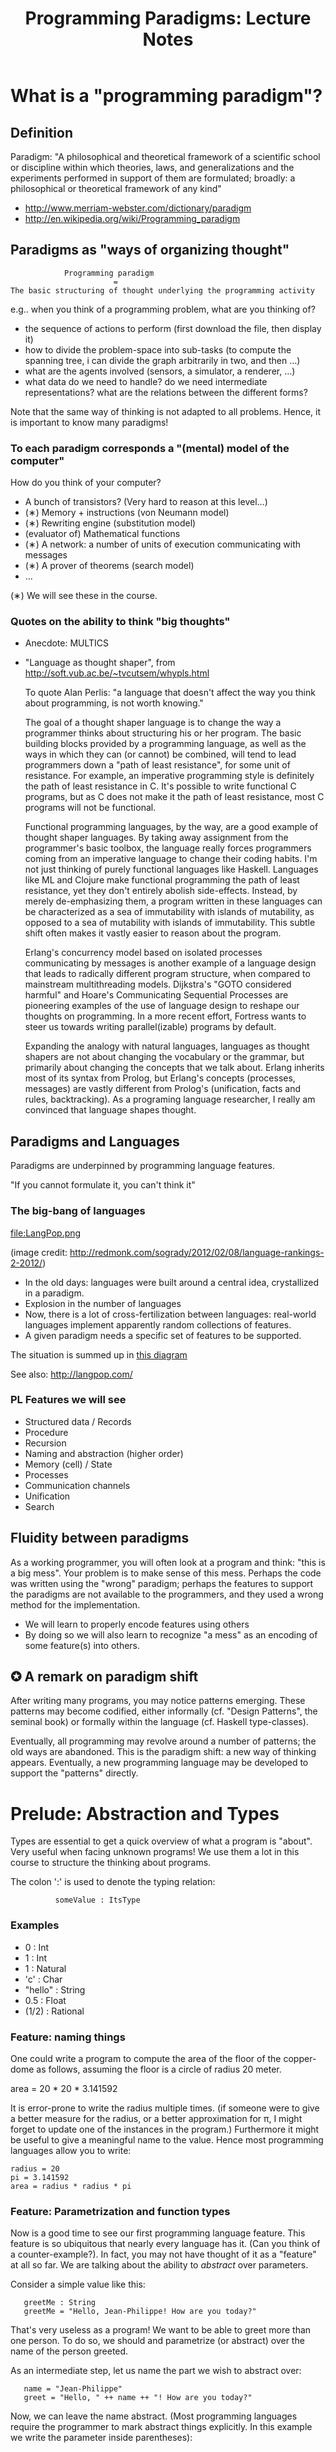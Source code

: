 #+TITLE: Programming Paradigms: Lecture Notes
#+EMAIL: bernardy@chalmers.se
#+HTML_HEAD_EXTRA: <link rel="stylesheet" type="text/css" href="pp.css" />

* What is a "programming paradigm"?
** Definition

Paradigm: "A philosophical and theoretical framework of a scientific
school or discipline within which theories, laws, and generalizations
and the experiments performed in support of them are formulated;
broadly: a philosophical or theoretical framework of any kind"

- http://www.merriam-webster.com/dictionary/paradigm
- http://en.wikipedia.org/wiki/Programming_paradigm

** Paradigms as "ways of organizing thought"

:             Programming paradigm
:                        =
: The basic structuring of thought underlying the programming activity

e.g.. when you think of a programming problem, what are you thinking of?

- the sequence of actions to perform (first download the file, then
  display it)
- how to divide the problem-space into sub-tasks (to compute the
  spanning tree, i can divide the graph arbitrarily in two, and then
  ...)
- what are the agents involved (sensors, a simulator, a renderer, ...)
- what data do we need to handle? do we need intermediate
  representations? what are the relations between the different forms?

Note that the same way of thinking is not adapted to all
problems. Hence, it is important to know many paradigms!

*** To each paradigm corresponds a "(mental) model of the computer"
How do you think of your computer?

- A bunch of transistors? (Very hard to reason at this level...)
- (∗) Memory + instructions (von Neumann model)
- (∗) Rewriting engine (substitution model)
- (evaluator of) Mathematical functions
- (∗) A network: a number of units of execution communicating with messages 
- (∗) A prover of theorems (search model)
- ...

(∗) We will see these in the course.

*** Quotes on the ability to think "big thoughts"
- Anecdote: MULTICS
- "Language as thought shaper", from http://soft.vub.ac.be/~tvcutsem/whypls.html

  To quote Alan Perlis: "a language that doesn't affect the way you
  think about programming, is not worth knowing."
  
  The goal of a thought shaper language is to change the way a
  programmer thinks about structuring his or her program. The basic
  building blocks provided by a programming language, as well as the
  ways in which they can (or cannot) be combined, will tend to lead
  programmers down a "path of least resistance", for some unit of
  resistance. For example, an imperative programming style is definitely
  the path of least resistance in C. It's possible to write functional C
  programs, but as C does not make it the path of least resistance, most
  C programs will not be functional.

  Functional programming languages, by the way, are a good example of
  thought shaper languages. By taking away assignment from the
  programmer's basic toolbox, the language really forces programmers
  coming from an imperative language to change their coding habits. I'm
  not just thinking of purely functional languages like
  Haskell. Languages like ML and Clojure make functional programming the
  path of least resistance, yet they don't entirely abolish
  side-effects. Instead, by merely de-emphasizing them, a program
  written in these languages can be characterized as a sea of
  immutability with islands of mutability, as opposed to a sea of
  mutability with islands of immutability. This subtle shift often makes
  it vastly easier to reason about the program.

  Erlang's concurrency model based on isolated processes communicating
  by messages is another example of a language design that leads to
  radically different program structure, when compared to mainstream
  multithreading models. Dijkstra's "GOTO considered harmful" and
  Hoare's Communicating Sequential Processes are pioneering examples of
  the use of language design to reshape our thoughts on programming. In
  a more recent effort, Fortress wants to steer us towards writing
  parallel(izable) programs by default.

  Expanding the analogy with natural languages, languages as thought
  shapers are not about changing the vocabulary or the grammar, but
  primarily about changing the concepts that we talk about. Erlang
  inherits most of its syntax from Prolog, but Erlang's concepts
  (processes, messages) are vastly different from Prolog's (unification,
  facts and rules, backtracking). As a programing language researcher, I
  really am convinced that language shapes thought.

** Paradigms and Languages

Paradigms are underpinned by programming language features.

"If you cannot formulate it, you can't think it"

*** The big-bang of languages
file:LangPop.png 

(image credit: http://redmonk.com/sogrady/2012/02/08/language-rankings-2-2012/)

- In the old days: languages were built around a central idea,
  crystallized in a paradigm.
- Explosion in the number of languages
- Now, there is a lot of cross-fertilization between
  languages: real-world languages implement apparently random collections
  of features.
- A given paradigm needs a specific set of features to be supported.

The situation is summed up in [[file:paradigmsDIAGRAMeng.pdf][this diagram]]

See also: http://langpop.com/

*** PL Features we will see
- Structured data / Records
- Procedure
- Recursion
- Naming and abstraction (higher order)
- Memory (cell) / State
- Processes
- Communication channels
- Unification
- Search

** Fluidity between paradigms

As a working programmer, you will often look at a program and think:
"this is a big mess". Your problem is to make sense of this
mess. Perhaps the code was written using the "wrong" paradigm; perhaps
the features to support the paradigms are not available to the
programmers, and they used a wrong method for the implementation.

- We will learn to properly encode features using others
- By doing so we will also learn to recognize "a mess" as an encoding
  of some feature(s) into others.

** ✪ A remark on paradigm shift
After writing many programs, you may notice patterns emerging. These
patterns may become codified, either informally (cf. "Design
Patterns", the seminal book) or formally within the language
(cf. Haskell type-classes).

Eventually, all programming may revolve around a number of patterns;
the old ways are abandoned.  This is the paradigm shift: a new way of
thinking appears. Eventually, a new programming language may be
developed to support the "patterns" directly.

* Prelude: Abstraction and Types
Types are essential to get a quick overview of what a program is
"about". Very useful when facing unknown programs! We use them a lot in
this course to structure the thinking about programs.

The colon ':' is used to denote the typing relation:

:           someValue : ItsType

*** Examples
- 0 : Int
- 1 : Int
- 1 : Natural
- 'c' : Char
- "hello" : String
- 0.5 : Float
- (1/2) : Rational

*** Feature: naming things

One could write a program to compute the area of the floor of the
copper-dome as follows, assuming the floor is a circle of radius 20
meter.

area = 20 * 20 * 3.141592

It is error-prone to write the radius multiple times. (if someone were
to give a better measure for the radius, or a better approximation for
π, I might forget to update one of the instances in the program.)
Furthermore it might be useful to give a meaningful name to the
value. Hence most programming languages allow you to write:

: radius = 20
: pi = 3.141592
: area = radius * radius * pi

*** Feature: Parametrization and function types

Now is a good time to see our first programming language feature. This
feature is so ubiquitous that nearly every language has it. (Can you
think of a counter-example?). In fact, you may not have thought of it
as a "feature" at all so far. We are talking about the ability to
/abstract/ over parameters.


Consider a simple value like this:

:    greetMe : String
:    greetMe = "Hello, Jean-Philippe! How are you today?"


That's very useless as a program! We want to be able to greet more
than one person. To do so, we should and parametrize (or abstract)
over the name of the person greeted.

As an intermediate step, let us name the part we wish to abstract over:


:    name = "Jean-Philippe"
:    greet = "Hello, " ++ name ++ "! How are you today?"


Now, we can leave the name abstract. (Most programming languages
require the programmer to mark abstract things explicitly. In this
example we write the parameter inside parentheses):

:    greet(name) = "Hello, " ++ name ++ "! How are you today?"


When using abstraction, programs get more complicated. In particular,
it might not be so clear that /every/ value can be used for the
parameter.  What if ~name~ is a floating point number? In this simple
example it is pretty obvious, but in reality things get hairy pretty
fast.

In our example, we may declare that the above code makes sense only
when ~name~ is a string (more precisely /any/ string); and in that
case ~greet(name)~ is also a string.  Equivalently, we will say that
~greet~ is a function converting a string into another string, and we
will write:

:   greet : String → String


The flip side of abstraction is application (or use). Given an
abstract piece of code, one can use it as many times as desired on
concrete cases.

:  greet "dog"
:  greet "there children!"

Philosophical remark: if there is no application possible; abstraction
is useless --- so they really are two sides of the same coin.

Benjamin Pierce's "Good Language" test: Can you abstract over
everything you can name?

*** Aside: Functions as a sepcial kind of relations?
(Will be revisited when we see logic programming)
You may have encountered the arrow notation for types earlier in your
studies, in the context of maths. Usually, math is built on top of set
theory, and hence functions are defined as a special kind of
relation. (We will revist this idea in the chapter on logic
programming.)

However, in this course, we take the view that arrow (function) type
is a primitive (foundational) notion, based on the intuition discussed above.
*** Exercises: types of the following
1. factorial : ?
2. π : ?
3. sin : ?
4. × : ?   (multiplication)
5. derivative : ? (or ∫ : ?) (review this question after FP paradigm...)
   - hint: remember that derivative maps sin to cos.
(answers given in exercise sheet)

*** Model: substitution
**** The meaning of application is substitution.
  area 20 ⟶ (\r -> r * r * pi) 20
          ⟶ 20 * 20 * pi
          ⟶ 400 * pi
          ⟶ ...

**** remember 'inlining'
inlining usually means 'substitution' of the reference by its value.
**** pitfall: name-capture
Example:

area r = let r2 = r * r in r * pi

ringArea r1 r2 = area r2 - area r2
*** Teaser: Higher-order abstraction

Will be revisited when we see functional programming.

"What can be named/abstracted on" is an important characteristic of
programming languages. Consider you favorite programming
language. Does it support abstraction over:
- integers?
- characters?
- strings?
- arrays?
- matrices?
- blocks of code?
- functions?
- types?
- modules?
- ...

Higher-order functions refer to functions which are parametrized by
other functions.

Higher-order abstraction is useful because
- it is theoretically as powerful as possible (Every other feature can
  be reduced to higher order abstraction)
- it is very useful in practice, as we shall see in the chapter on
  functional programming.

Typically in mathematics abstraction is
unrestricted. Consider for example the types of derivative and
integrals!

**** ✪ Every problem can be solved by adding a level of indirection

"All problems in computer science can be solved by another level of indirection" --- Butler Lampson

My version: every problem can be solved by adding a level of abstraction.

* Imperative programming
** Model: von Neumann computer
"von Neumann" model of the computer:

- Memory cells
- Program (assignments, arithmetic, logic, (conditional) jumps)

This is similiar to what you may find in a cookbook:

Ingredients:
- Pasta
- Water

1. Boil water
2. Throw pasta in water
3. Taste
4. if too hard, then goto 2.

(cf. cookbook... for beginner cooks :)

*** Model: Turing machine
An idealised version of the von Neumann computer is the "Turing
Machine" (invented by Alan Turing).  The memory of the turing machine
consist of an infinitely-long 1-dimensional tape divided into
equal-size pieces each containing one bit.

The "computing" is performed by a transition function from the
internal state of the machine, and the current symbol on the tape, to
a new state and an instruction, which can be either to move the tape
or write a symbol (bit) at the current position.

This extremely idealised machine is interesting from a theoretical
viewpoint, because it is at least powerful as the von Neumann
computer, while being even simpler. Furthermore, any computer (and any
programming interface built on top of it) can be reduced to a turing
machine.

A programming language is said to be "Turing-complete" if one can do
as much as a Turing machine.

** Example: Sorting
*** Feature: GOTO
A pretty basic feature of imperative language is the jump (also known
as "GOTO").  A goto is an instruction to jump to a particular point in
the program. Sometimes, a contition is associated with the jump: the
jump is performed only if the condition is true.

Based on your understanding of GOTO, try to figure out what the
following code does. Do you find it easy to understand? In the next
section we will propose an improvement.
#+begin_example
   -- Assume A : array of comparable items

   begin:
        swapped = false
        i := 1;
   loop:
        if A[i-1] <= A[i] goto no_swap
        swap( A[i-1], A[i] )
        swapped = true
   no_swap:
        i := i+1
        if i < n then goto loop
        if swapped goto begin
#+end_example

*** Feature: Loops & Ifs
It has been noted that programs written using only gotos in arbitrary
ways are pretty hard to understand. (One sometimes refers to this sort
of programs as "spaghetti code")

Therefore, usage of gotos should be restricted to a few easy patterns
(loops; or conditional execution). Nowadays gotos have almost
disappeared from usage and all code is written using special-purpose
instructions for the above patterns. This is an instance of paradigm
shift.

Here is a program doing the same as the above, but using only loops
and if. Is it easier to understand?
#+begin_example
   -- Assume A : array of comparable items

      swapped = true
      while swapped
        swapped = false
        for each i in 1 to length(A) - 1 inclusive do:
          if A[i-1] > A[i] then
            swap( A[i-1], A[i] )
            swapped = true
          end if
        end for
#+end_example

*** Feature: procedures
The above code is parametric over the array ~A~. If the language
supports abstraction over arrays we should take advantage of it and
present the above program as a procedure.
#+begin_example
    procedure bubbleSort( A : array of comparable items )
      swapped = true
      while swapped
        swapped = false
        for each i in 1 to length(A) - 1 inclusive do:
          if A[i-1] > A[i] then
            swap( A[i-1], A[i] )
            swapped = true
          end if
        end for
      end
    end procedure
#+end_example

*** Extra reading
It has not always been clear that GOTO was a bad idea. Dijkstra had to
battle against goto! See:

[[http://portal.acm.org/citation.cfm%3Fid%3D362947][GOTO statement considered harmful]], E. G. Dijkstra

** Transformation: Loops ⟶ Gotos
The pattern in this course will be to understand a feature by
/translation/ into other, known features. To get warmed up, we will do
so with a feature we already understand well; namely loops.

*** Source
Consider the following loop:
#+begin_example
while i > 0 do
  a[i] := b[i]
  i := i-1
#+end_example

*** Target
It can be encoded into the following code, which uses only
(conditional) jumps:
#+begin_example
test:
  p := not (i>0)
  if p then goto done
  a[i] := b[i]
  i = i-1
  goto test
done:
#+end_example

Note in passing that such a job is typically performed by a C (or
Java...) compiler. Indeed, the computer code has no notion of loop, it
only knows about jumps.

*** Feature: do ... until
#+begin_example
do
   body
until cond
#+end_example

is translated to

#+begin_example
loop:
   body
   if not (cond) goto loop;
#+end_example

In fact the above transformation is parametric on the
condition and body of the loop. Hence we may just abstract over these
parts. We will present the next transformation in this format.

*** In-class exercise: insertion sort
+INCLUDE "Templates/InsertionSort.c" src C
+INCLUDE "Final/InsertionSort.c" src C
** Transformation: If then else ⟶ Gotos
*** Source
Assuming a Boolean-valued expression ~cond~ and two blocks of code
~part1~ and ~part2~, and the following pattern:
#+begin_example
if cond then
  part1
else
  part2
#+end_example
*** Target
It can be translated into:
#+begin_example
  p := not(cond)
  goto label2 when p is true
  part1
  goto done
label2:
  part2
done:
#+end_example
*** Computed jumps
Most computers also feature computed (indirect) jumps. That is, one
does not jump to a fixed label, but to a variable one. This is once
more an example of abstraction: the computed goto is a goto which is
"abstract" over its target.

For example using a computed jump one may translate ~if~ as follows:
#+begin_example
if cond then
  target = label1;
else
  target = label2;
goto target
label1:
  part1
  goto done
label2:
  part2
end
done:
#+end_example
Can you figure out the type of the ~target~ variable? (Answer: pointer to code)

Remark: Computed jumps are not present in C or C++.
*** Remark: goto+if vs. conditional jump

It is trivial to convert back and forth between an if statement with a
single goto in the body and a conditional jump, so we consider them
equivalent in this course.

** Reverse transformation: (Gotos ⟶ Loops)
The reverse transformation (from jumps to structured constructions) is
not so easy. That is, there is no general formula that gives you
structured/"beautiful" code from "spaghetti" code made up of arbitrary
gotos. Inventing a beautiful structure requires a creative leap!  A
good first step is to try to recognize the patterns generated above
and reconstruct the source from them... But it fails on true
spaghetti code.
** Transformation: inlining procedure calls
This is the reverse of naming code blocks.
*** Source
#+begin_example
procedure g(by ref. x,y)
  x := x + y

procedure f(by ref. x,y)
  g(x,y)
  x := x + 1
  g(y,x)

f(a,b)
#+end_example
*** Intermediate
#+begin_example
procedure f(x,y)
  x := x + y
  x := x + 1
  y := y + x


f(a,b)
#+end_example

*** Final
#+begin_example
a := a + b
a := a + 1
b := b + a
#+end_example

*** Question: What happens when the original program is recursive?
Start:
#+begin_example
procedure fib(int x)
  if x <= 1 then
    return 1;
  else
    tmp := fib (x-1)
    return tmp + fib(x-2);
#+end_example
Inlining the 1st procedure call:
#+begin_example
procedure fib(int x)
  if x <= 1 then
    return 1;
  else
    if x-1 <= 1 then
      return 1;
    else
      tmp2 := fib (x-2)
      tmp := tmp2 + fib(x-3);
    return tmp + fib(x-2);
#+end_example

We end up with more calls than we started! The process never finishes!

As a model for procedure calls, inlining/substitution is
- OK as a dynamic model: it works on concrete programs. For example
  expanding ~fib(5)~ eventually terminates to a concrete integer
- Not OK as a static model in the presence of recursion, unless one
  understands infinite programs.
** Feature: parameter passing by value
Passing a parameter by value is equivalent to making a /copy/ of the
parameter before passing it to the function procedure.

This means that, if the function/procedure updates the parameter, the
argument remains untouched at the call site.

This is what happens in C (pitfall: arrays) and (by defaut) in C++.

+INCLUDE "Template/ByValue.c" src C

** Feature: parameter passing by reference
*** Example
+INCLUDE "Template/ByRef.c" src C
*** Meaning in the substitution model
Consider a declaration of the procedure 'swap' together with a number of calls:
#+begin_example
procedure swap(by reference x, by reference y)
  local var tmp;
  tmp := y;
  y := x;
  x := tmp;
#+end_example

#+begin_example
  swap(x,y)
  ...
  ...
  swap(x,y)
  ...
  ...
  swap(x,z)
#+end_example

It is equivalent to the following program:

#+begin_example
  tmp := x;
  y := x;
  x := tmp;
  ...
  ...
  tmp := x;
  y := x;
  x := tmp;
  ...
  ...
  tmp := x;
  z := x;
  x := tmp;
#+end_example

In other words: if parameters are passed by reference, calling the
function/procedure is equivalent to copying its body at the call
site. (pitfall: name capture; side effects)
*** Why is passing by reference useful?

- Passing by reference means that the programmer can name /blocks of
  code/.
- "expressive power" : you can factor out parts of the computation
  that update any (sub-part of) the state
- save time : no need to copy around things

*** Reminder: References (aka. pointers)
**** Example
+INCLUDE "Templates/Pointers.c" src C
**** Addresses
Assume a variable x:

#+begin_example
 x : Integer {-Variable -}
 x : int;
#+end_example

Then

#+begin_example
 addressOf(x) : PointerTo Integer
 &x           : int*;
#+end_example
   ≃ where in the memory is the variable x

We could express this with the following typing for ~addressOf~:
: addressOf : Integer {-By Ref-} → PointerTo Integer

**** "De-reference"
: variableAt : PointerTo Integer → Integer
or
: p : Integer ⊢ variableAt(p) : Integer

or, borrowing some C syntax

: p : int ⊢ *p : int

**** Trivia: whats the meaning of addressOf(addressOf(x))?
 none! because addressOf(x) is just a value, there is no location for it in the memory.
*** Translation: from reference-parameters to pointers 
We can give a meaning to reference parameters in the von Neumann model
as well, by using pointers.


**** Source:
(Supposing the language supports passing arguments by reference:)

: procedure increment(by ref. x : Int)
:   x := x + 1
with a call
: increment(y)


or in C++ syntax:

: void increment(int &x) {
:   x = x+1;
: }
with a call
: increment(y);

**** Target

(Assuming the language supports pointers:)

: increment(x : PointerTo Int)
:  variableAt(x) := variableAt(x) + 1
and the call
: increment(addressOf(y))

or in C syntax:

: void increment(int *x) {
:   *x = *x+1;
: }
with a call
: increment(&y);

*** Exercise: Does Java use call by reference?
  Show example(s) that says yes or no (see exercise sheet for an answer)
** Remark: on side effects
When inlining a function, one may duplicate the arguments (or place
them somewhere else in the code); and so one must wonder whether
inlining will duplicate the side-effects associated with these
arguments.

In the by-value case, even if there were side effects in the arguments, inlining will not
duplicate them since we have to first copy their value to a temporary
variable.

In the by-reference case, the situation is more complex. In most
cases, the argument won't have a side effect since it must be a memory
location. If the argument is an effectful expression computing a
memory location, then we must use the translation to pointers before
inlining.
** Transformation: Procedures ⟶ Gotos & Variables
Source:
#+begin_example
function sqrt(x : Float) : Float
  result := x / 2
  while distance (result * result, x) > ε
    -- Newton approx to refine the result
    ...
  return result;

-- the calls:
sqrt(12345);
...
...
sqrt(6789);
#+end_example

Target:
#+begin_example
sqrt:
-- argument in global variable 'sqrtArgument'
sqrtResult := sqrtArgument / 2;
-- And then newton algorithm 
...
...
-- at this point, sqrtResult contains the result.
goto sqrtCaller;

sqrtArgument := 12345;
sqrtCaller := out1;
goto sqrt;
out1:
...
...
sqrtArgument := 6789;
sqrtCaller := out2;
goto sqrt;
out2:
#+end_example

In sum, the translation of a call is:
  1. copy the arguments to the variables corresponding to the
    parameters;
  2. save the return address in a variable;
  3. goto the procedure's code.

At the end of the procedure/function, one must
  - put the result in a global variable. (if applicable)
  - add an explicit jump to the caller.
** Recursion
*** Transformation: Recursion ⟶ Explicit stack
In case of a recursive call, the steps 1. and 2. above are
problematic. Indeed, they will overwrite the previous value! Hence one
must use a new location each time: use a stack.

The translation of a call then becomes:

  1. push the arguments to the variables corresponding to the
    parameters on a stack;
  2. push the return address;
  3. goto the procedure's code.

... and the translation of the procedure/function must access its
parameters on the stack.

(note that the result may remain a global: it is not used in the body of the function)

**** Example: factorial.

The following example shows step-by-step how to transform recursion to
jumps+stack.
#+INCLUDE "Final/fact.c" src C

*** Transformation: Tail Recursion ⟶ Loop
**** Transformation: tail-call elimination

The pattern

:   push (arguments,locals,caller)
:   caller := continue
:   goto fact
: continue:
:   pop (arguments,locals,caller);
:   result := result // forward the result from the inner call
:   goto caller

can be optimised. Indeed:

 - The local variables are saved for nothing: they are not used after they are popped!
 - The result := result statement is useless.
 - In turn, saving the arguments, etc. is also useless, since one
   jumps back to the caller immediately, where they will be popped from the stack.


Hence we obtain the pattern

:   top_of_stack := (arguments,locals)
:   push(caller);
:   caller := continue
:   goto fact
: continue:
:   pop(caller);
:   goto caller

(Another, simpler way to explain this optimisation is that the last call
can overwrite the previous values, since they will never be used again)

But the only thing we do after the call is to pop the caller and jump
back...  So we might as well not jump to the piece of code labeled
~continue~, and let the caller do the cleanup job.

:   top_of_stack := (arguments,locals) // do not overwrite the pointer to the caller
:   goto fact


This is called [[http://en.wikipedia.org/wiki/Tail_call][tail-call elimination]].

In the case of the factorial function, there are only tail calls, so
the stack can be removed altogether!

**** Example
We will explain the transformation by using another algorithm to
compute the factorial.

#+begin_example
function fact (n:Int,acc:Int)
  if n = 0 then
    return acc
  else
    return fact(n-1,n * acc)

-- assuming that fact will be called with (acc = 1) from the outside:
function wrapper(n:Int)
  return fact(n,1);
#+end_example

The algorithm works by keeping the product of from ~n~ to the desired
value in the parameter ~acc~.

#+INCLUDE "Final/factTail.c" src C
**** Conclusion
Tail calls and loops are essentially equivalent: they are two
different manifestations of the same computing structure.
*** Other example: Tour de Hanoi
file:Templates/hanoi.c
* ✪ Interlude: Garbage Collection
aka. Automatic memory management
The memory is freed automatically for you! (Magic!?)
- Nah, chase pointers. (but what is a pointer)?

Why GC discussed here?
- Allows for much easier OOP (sharing)
- Practically impossible to do FP/Logic programming without it (sharing)
** Question
Firefox uses a GC, but still, it is leaking memory. What is going on?
** Question
Why are imperative languages usually not using GC?
* Object-oriented programming
** Coupling data and related code
*** Example: Date

#+INCLUDE "Date.cpp" src cpp

**** Translation: records + procedures
#+INCLUDE "DateRec.cpp" src cpp


**** Note: calling convention

Objects are, almost always, passed by reference.

Methods often update the object they are applied to. If you want to be
able to call such methods, you better have a reference to it.

See also the Java calling convention.

** Encapsulation
Mechanisms to make the fields private

*** Paradigm: Abstract Data Type (ADT) 
 - Example: "stack", "priority queue", ... from your data structures course
 - Every data type comes with a specification (a class invariant)
 - ... maybe in the form of _unit tests_
 - Notion of data-invariant:
     + a condition which the representation must verify at all times
     (seen form outside the object)
 - Advantage: it is easy to change representation of data

 - Dogma: never any direct field access (cf. "set" and "get")

 - Note: not every piece of data fits the ADT model. 
   Example: "Person" record.

*** Exercise
Write a unit test for a valid date, and call it at appropriate points
in the ~Date~ class
*** Exercise
Change the representation of the Date class to a single integer which
counts the number of days since Jan 1st 2000.
** Inheritance
*** Example

Simple example of inheritance:
#+INCLUDE "Animals.cpp" src cpp

*** Transformation: embed method pointers

The above example gets translated as follows:

#+INCLUDE "AnimalsRec.cpp" src cpp

**** Question: what happens on line (1)

- ~a->sound~ is a function pointer;
- the function stored in that variable is called.
- if ~a->sound~ has been correctly set, either dog/cat case will be called.
- note the indirect call

**** Question: why are is cast (2) valid?
The layout of the parent class is exactly the same as that of the subclass.
**** Question: what if the Dog class had an extra method/field?
(In general, there can be more fields/methods in the subclass, found
_after_ the fields of the top class)
**** Question: could you copy objects instead of passing by reference?
Hint: what happens in the ~test~ function in the above example?
**** Liskov substitution principle and Polymorphism

if class ~B~ inherits class ~A~, then, for any x,

:   x : B  ⇒  x : A

This means that 

1. ~x~ has multiple types 

2. That is whenever a function ~f~ has an parameter of type ~A~, one
   can pass an argument of type ~B~.  By deriving from ~A~, a lot of
   code is automatically ready to work with ~B~.  (Conversely, if you
   write code working for ~A~, it will be useful in many contexts)

This is one instance of an important phenomenon: /polymorphism/. The
kind of polymorphism linked with inheritance is /inclusion
polymorphism/. Recall the definition of set-inclusion:


:         B ⊆ A     iff     x ∈ B  ⇒  x ∈ A

One says that ~B~ is a subtype of ~A~.

Liskov proposes the principle:

if ~A~ is a subtype of ~B~ and prove a property about any object of
~A~, then it should be true of any object of type ~B~.

This is somewhat stronger than the above.

Read (✪) more about [[http://en.wikipedia.org/wiki/Polymorphism_(computer_science)][polymorphism]] and the [[http://en.wikipedia.org/wiki/Liskov_substitution_principle][substitution principle]] on
Wikipedia.

*** Exercises
Modify the ~Cat~ class so that after meowing 10 times it makes another
sound.

Apply the transformation on the resulting code.
    
*** What happens when functions have arguments?
In many languages, the type of the arguments of derived functions must
be the SAME as that of the overridden function.
**** Co/Contra-variance (⋆⋆⋆)
A perhaps natural expectation is that you could make the arguments
change as the type of the object. Ex.:


: class Additive 
:   method Add(Additive)
: 
: class Integer extends Additive
:   method Add(Integer)

... but in fact this violates the substitution principle!

See also the [[http://en.wikipedia.org/wiki/Covariance_and_contravariance_(computer_science)][wikipedia article]].
**** Exercise
Use the above two classes in a way that shows violation of
substitution.


*** Extension (✪): method tables

- Is the ~sound~ function pointer ever modified?
- How can we save space if there are many methods per class? 

⟶ One more indirection!
**** Example
#+begin_example
record AnimalMethods
  Pet : function
  Vocalise : function

record DogMethods
  Pet : function
  Vocalise : function
  
dogMethods = {Pet := petDog, ...}
#+end_example

*** Paradigm: inheritance everywhere
  - Multiple "cases" can be implemented by inheriting a common class
  - Dogma: no "if".
  - Specific behavior is implemented in derived methods
  
  - Open question: multiple dispatch!

*** ✪ Reading/Exercise: Javascript prototypes
http://en.wikipedia.org/wiki/ECMAScript_syntax#Objects

** Multiple-inheritance & interfaces
*** Motivation
Save work:
1. Better reuse of code (possibly the derived class can use code from
   both its parents)
2. More polymorphism!

Examples:
#+begin_example
class Computer
class Phone
class SmartPhone inherits Computer, Phone
#+end_example

#+begin_example
class Teacher
class Student
class GradStud inherits Teacher, Student
#+end_example

*** Diamond problem
**** On a conceptual level:
#+begin_src dot :file diamond.svg :cmdline -Kdot -Tsvg :exports results
digraph G {
   node [shape="record"];
   "Person" [label="{Person | { fields | {name | birthDate | Boss | ...}}}"];
   Person -> Student -> "Grad. Student"
   Person -> Teacher -> "Grad. Student"
}
#+end_src

#+results:
[[file:diamond.svg]]

Does a grad student have two names? ... no
BUT some other fields might need to be duplicated, if they have a
function specific to (Student, or Teacher class). (eg. A grad student
has a Boss as a Teacher and another boss as a Student)

⟶ Big headache

**** On an implementation level:

#+begin_example
class Person
  Name
  BirthDate


class Student inherits Person
  CourseGrade
  ...

class Teacher inherits Person
  numberOfStudents 
  ...

class GradStud inherits Student, Teacher
#+end_example
  
What is the record corresponding to GradStud?
If we copy all the fields, we get:

#+begin_example
Name
BirthDate
CourseGrade
Name
BirthDate
numberOfStudents
#+end_example

The record can be casted to Student (as normal, the 3 last fields will
never be accessed by methods in the Student class) or Teacher (by
adding 3 to the pointer).

Aside: what if a method in the class Student updates the Name? Then
there is a problem: the gradstudent will end up with 2 different
Names!

Let's say we want to have a single copy of Name and BirthDate:
#+begin_example
Name
BirthDate
CourseGrade
numberOfStudents
#+end_example

Problem: what happens if you see the GradStud as a Teacher?  The
translation to "pure" imperative programming becomes much more
complicated.

*** Interfaces

As it is often the case, the issue is due to side effects
(modification of hidden state). It appears only if the shared class
has mutable fields. An important case of immutable fields are methods
(their code is fixed once an for the lifetime of the object, in fact
it is the same for all objects in a class). Hence the notion of
/Interface/: a class without fields. In Java, there is special support
for interfaces, and one can inherit many of them.

In sum, interfaces are for multiple subtyping but not multiple
inheritance: polymorphism is well-supported, but not code-reuse.

**** Exercise (⋆⋆)
Modify the translation above to support interfaces

**** Exercise (⋆⋆)
Translation of interfaces via method tables.

** Forward reference: ``objects are poor man's [[closures]]''
 Note the similarity between objects and closures: they are both
 encoded as state/environment + function. pointer.
** TODO Traits & Objects as fix-points (✪)
* Functional programming
** A bit of syntax
*** Function definitions
Similar to mathematical notation:

: minimum (x,y) = if x < y 
:                   then x
:                   else y

*** (λ) abstractions / local functions

In the literature:

: minimum = λ(x,y). if x < y 
:                       then x
:                       else y

In Haskell:

: minimum = \(x,y) -> if x < y 
:                       then x
:                       else y

*** Application is LEFT associative.
- No need for parentheses:
  : f x   ==  f(x)
- Left leaning:
  : f x y == (f x) y  ==  (f(x))(y)

*** Function arrow is RIGHT associative

:   a -> b -> c     ===       a -> (b -> c)

*** Reading (as necessary to understand Haskell syntax)
- The gentle introduction to Haskell
- [[http://learnyouahaskell.com/][Learn you a Haskell, for great good!]]
** Algebraic Types
Given a type ~A~ and a type ~B~, we can construct:

- a product type ~A × B~
- a sum type ~A + B~

*** Sum types

From a value of type ~A + B~, one can extract /either/ an ~A~ /or/ a
~B~. Conversely, it suffices of either an ~A~ or a ~B~ to construct a
value of type ~A + B~.

- In Java, this can be implemented by having two clases ~A~ and ~B~
extending a common super-class (or implementing a common interface).

- In C, this can be implemented by a /tagged/ union. (Unions in C do not
give information about which of ~A~ or ~B~ is available, so an extra
bit of information (the tag) must be used for that purporse)

- In Haskell, a sum type can be implemented like this:

: data APlusB = ATag A | BTag B

note that each case uses a tag (~ATag~ or ~BTag~ in this case). The
tags is used in pattern matching:

:  test :: APlusB -> String
:  test (ATag x) = "I got an A: " ++ show x
:  test (BTag y) = "I got a  B: " ++ show y

The tags can be used to construct values, indeed, they are also (and
most commonly) called constructors.

:  ATag :: A -> APlusB

:  BTag :: B -> APlusB

*** Product types

From a value of ~A × B~, one can extract /both/ an ~A~ /and/ a
~B~. Conversely, from both an ~A~ and a ~B~ one can construct a value
of type ~A × B~.

- In Java, C, etc. this can be implemented by constructing a class or
  record which has both a field of type ~A~ and one of type ~B~.

- In Haskell, a product type can be implemented like this:

:  data ACrossB = Tag A B

when pattern matching on the ~Tag~ one gets both an ~A~ and a ~B~.

: test :: ACrossB -> String
: test (Tag x y) = "I got an A: " ++ show x ++ " and a B:" ++ show y

There is also special syntax for product types. (Note: the syntax is
the same for types and values)

:  test : (A,B) -> String
:  test (x,y) = "I got an A: " ++ show x ++ " and a B:" ++ show y

Product types are also called tuples.

*** A bit of algebra

For every a algebraic law, there is an isomorphism. Consider:

:   (A + B)×C ≅ A×C + B×C

Then we have two functions between them (and composing them is the
identity).

#+INCLUDE "Algebra1.hs" src haskell

This is why the types are called algebraic!

Some more laws, which all translate to isomorphisms:

:   A×B ≅ B×A
:   (A + 0) ≅ A
:   (A × 1) ≅ A
:   (A × 0) ≅ 0

- The unit type ~1~ is a tuple with no element; in Haskell written ~()~.
- The empty type ~0~ is a , which can be defined in Haskell by 

:  data Void

 with no constructors.

*** Example

A boolean can be either of two given specific values. Hence:

:   Bool ≅ 1 + 1

In Haskell syntax one must choose tags:

: data Bool = True | False
*** Counting

Reading the type expression as a natural number gives you the number
of distinct values that the type has:

: Bool × Bool = (1 + 1) × (1 + 1)
: Bool + Bool = (1 + 1) + (1 + 1) 

*** Parametric types
    
In functional languages it is common to use abstraction in types
themselves.

For example we can abstract over ~A~ and ~B~ in the type

:  data APlusB = ATag A | BTag B

to obtain

:  data Plus a b = ATag a | BTag b

Notes:
- the type variables start with a lower case character; the tags with
  an upper case character
- the type variables appear just before the ~=~ sign (as in function
  definitions)

*** Recursive types
Lists can be defined as follows, using _recursion_:

: List a = 1 + (a × List a)

Haskell syntax:

: data List a = Nil | Cons a (List a)

Trees with any number of children:

: RoseTree a = RT a (List (RoseTree a))

In fact there is a special syntax for lists in Haskell:

: data [a] = [] | a : [a]

(Note that the brackets have a different meaning if used in a type
expression or in a value expression)

Examples:

- 'a':'b':'c':[] has type [Char]
- [1,2,4] has type [Int]

*** Example

#+INCLUDE "Lists.hs" src haskell

*** Transformation: Algebraic data type ⟶ inheritance
- ×: supported by records
- +: one can use inheritance to implement sum types, as in the
  following example.
#+begin_src pseudo-java

interface ListOfInt 
   int sum(); 

class Nil extends ListOfInt
  -- no field
  int sum() {
    return 0;
  }

class Cons extends ListOfInt
  int head;
  ListOfInt tail;
  int sum () {
    return head + tail.sum();
  }
#+end_src
**** Exercise
 Translate the append function.
**** (✴) Type-parametric version
Java has parametric classes, so a polymorphic list can even be encoded
as follows. Review this code after <<Closures>> have been introduced.

#+begin_src haskell
data List a = Cons a (List a) | Nil

fold k f Nil = k
fold k f (Cons a xs) = f a (fold k f xs)
#+end_src

#+begin_example
interface List<A> {
  B fold<B>(B k¸ Function<A,B> f)
}

class Cons<A> extends List<A> {
  A head;
  List<A> tail;

  B fold<B>(k,f) {
    return f.apply(head,xs.fold(k,f));
  }
}

class Nil<A> extends List<A> {
 -- no field
 
  B fold<B>(k,f) {
    return k;
  }
}

#+end_example
Missing aspect: one should not allow to implement other instance of
the List interface.

(Note: one could also just represent Nil by a null object)

*** Remark: the expression problem

- In an OO language such as Java, it is convenient to add new cases to
  sum types, but it is cumbersome to add a new algorithm. (In the
  above example, ~sum~ is scattered among 3 classes/interfaces)
- In a language such as Haskell, it is convenient to add a new
  algorithm (the fold function is localized at a single place), but
  cumbersome to add a case in a sum type (why?).

** Function types
~A → B~ corresponds to ~B^A~

Indeed:

- Bool → A ≅ A × A
- (A+B) → C ≅ (A → C) × (B → C)
- (A × B) → C ≅ A → (B → C)

*** Transformation: Currification

The last of these isomorphisms is (implicitly) used all the time in
Haskell programming.

#+begin_example
currify : ((A × B) → C)  →   (A → (B → C))
currify = \f -> \a -> \b -> f (a,b)

uncurrify :: (A → (B → C)) → ((A × B) → C)
uncurrify = \g -> \(a,b) -> (f a) b
#+end_example

Indeed, one almost always write ~A → B → C~ (which is equal to ~A → (B
→ C)~ by associativity rules) for a function which takes two
arguments, one of type ~A~ and one of type ~B~.

** Abstracting over functions
*** Example: fold (sometimes called reduce)

Consider the following function, to sum the elements in a list:
#+begin_src haskell
sum Nil          = 0
sum (Cons x xs)  = x + sum xs
#+end_src

Consider now the following function, which multiplies the elements in
a list:
#+begin_src haskell
product Nil         = 1
product (Cons x xs) = x * product xs
#+end_src

*Same pattern ⟶ Abstract out the difference ! (Parametrize)*

#+begin_src haskell
foldr :: (a -> b -> b) -> b -> [a] -> b
foldr (?) k [] = k
foldr (?) k (x:xs) = x ? foldr (?) k xs
#+end_src
such that

: sum     xs = foldr (\x y -> x + y) 0 xs
and
: product xs = foldr (\x y -> x * y) 1 xs


- Notes
  + I give some help by writing the type of the foldr function; but 
    you can ignore it for now.
  + ~foldr~ is a function taking another function in parameter: a
    higher-order function.

*** Example: map

Consider these two examples:
: multiplyBy n Nil = Nil
: multiplyBy n (Cons x xs) = Cons (n*x) (multiplyBy n xs)

: squareAll Nil = Nil
: squareAll (Cons x xs) = Cons (x^2) (squareAll xs)


Capture the pattern in the following 
: map :: (a -> b) -> List a -> List b
: map f xs = ?

*** Polymorphism comes back (⋆⋆⋆)

Note that, both in ~foldr~ and ~map~, by abstracting over the functions to
apply on the elements on the list, the resulting code is also
abstracted from the /type/ of the elements in the list. That is, (eg.)
map works on lists of /anything/, as long as the type of function that
we pass to map (1st argument) matches. This is captured formally in
the type of map.

Effectively, map has mutliple types. Because the type is parametrized
over any types ~a~ and ~b~, this is called /parametric polymorphism/.

*** Reading: 
"Can Programming Be Liberated From the von Neumann Style?", John
Backus, 1977 Turing Award Lecture
http://www.thocp.net/biographies/papers/backus_turingaward_lecture.pdf
(recommended to read up to p. 620).

** Paradigm: HOT!
Higher-Order and Typed
- Any part of a function can be abstracted over (before one could not
  abstract over functions)
  + Possibility to make the code more clear
  + Good for reuse!
- Types capture a coarse-grained meaning of each function
  + One does not get lost in keeping track of details (so easily)
  + Can use function types to represent objects that were before complex data structures.
    - example: A set can be represented by its characteristic function
    - There are trade-offs (performance!)
- Further reading (⋆) 
   + Haskell vs. Ada vs. C++ vs. Awk vs. ... ─ An Experiment in Software Prototyping Productivity
   + especially, sec. 6.1, 7, 8
   + http://citeseerx.ist.psu.edu/viewdoc/download?doi=10.1.1.117.1208&rep=rep1&type=pdf

** Removing Higher-Order functions
Remark that 1st order Haskell programs are easy to translate to C.

*** Transformation: Inlining higher-order functions
This transformation is essentially the inverse of abstraction.

#+begin_src haskell
map :: (a -> b) -> List a -> List b
map f xs = case xs of 
   [] ->  []
   (x:xs) -> f x : map f xs

multiply n xs = map (\x -> x * n) xs
#+end_src

Substitute the formal parameter ~f~ by its argument ~(\x -> x * n)~ in
the code of ~map~.

#+begin_src haskell
multiply n xs = case xs of
    [] ->  []
    (x:xs) -> (\x -> x * n) x : map (\x -> x * n) xs
#+end_src

But we know that ~multiply n xs == map (\x -> x * n) xs~

#+begin_src haskell
multiply n xs = case xs of
    [] ->  []
    (x:xs) -> (\x -> x * n) x : multiply n xs
#+end_src

Reduce again:

#+begin_src haskell
multiply n xs = case xs of
    [] ->  []
    (x:xs) -> x * n : multiply f xs
#+end_src

Downsides:
- explosion of the code size
- maybe impossible! (e.g. if the code of map is not available; that is
  if ~map~ itself is abstract)

*** Transformation: Defunctionalisation (explicit <<closures>>)
**** Example
- Source
#+begin_src haskell
map :: (a -> b) -> List a -> List b
map f [] = []
map f (x:xs) = f x : map f xs

call0 = map (\x -> x + 4) 
call1 n = map (\x -> x * n)
#+end_src

- Target
#+begin_src haskell
map :: Closure -> List a -> List b
map f [] = []
map f (x:xs) = apply f x : map f xs

call0 xs = map Add4 xs
call1 n = map (MultiplyBy n)

apply (MultiplyBy n) x = x * n
apply (Add4)         x = x + 4

data Closure = MultiplyBy Int | Add4 | ...      -- (ref:closure definition)
#+end_src

The trick is to replace each function parameter by a data-type. The
constructors of the data type are made to represent the possible
arguments. The closure stores all the variables of the environment
used in the argument.

Note that there may be more kind of closures, so there may be more
cases in [[(ref:closure definition)]].

**** Definition: Closure

A closure is the *representation* of a lambda-abstraction; ie. a piece
of code together with the environment where it is to be executed.

Some authors sometimes use closure when they mean a
lambda-abstraction. Do not be confused: remember the above definition.

(The definition of [[http://en.wikipedia.org/wiki/Closure][closures on wikipedia]] agrees with me.)

**** Exercise (⋆⋆): Implement the above example C. 
Hint: Instead of a 'tag', use a function pointer.

Solution: 

#+INCLUDE "closure.cpp" src cpp

Note the similarity with the implementation of [[objects]]!
**** Exercise: Implement the above example Java
Hints
 - Instead of a tag, make a derived class ('apply' is a method)
 - Or just apply the Algebraic Data Type ==> Classes transformation seen above.

#+begin_src pseudo-Java
List map(Closure c, List xs) {
  while (xs != null) {
    ... construct new list
    ys.info = c.apply(xs.info);
  }
}

interface Closure
  int apply(int);
  
class Add4 implements Closure
  int apply(int x);
    return x+4

class MultiplyBy implements Closure
  field
    int n; 
  int apply(int x);
    return x * n
  constructor MultiplyBy(int n_arg) {
     n = n_arg;
  }

// call0
map(new Add4(), xs)

// call1
map(new MultipyBy(n), xs)
#+end_src

See the similarity with Observer/EventListener pattern in Java:

#+begin_src pseudo-Java
interface Listener -- "Closure"
  void respond(); -- "apply"

class MyPrintAction implements Listener -- "Function representation"
   String text -- "environment"
   respond() {
     print(text);
   }
  
button.onPress(new MyPrintAction("Hello there"));
#+end_src

Hence: "Objects are Poor Man's closures."

**** Exercise: polymorphic closures
In the above we had closures of type ~Int → Int~. How would you
support polymorphic closures?

** Purity and its Consequences
Did you know that side effects...
 - are a common source of bugs?
 - make testing difficult?
 - make reasoning difficult?
 - make parallelizing difficult?

*** Referential transparency

| Concept                | Example |
|------------------------+---------|
| Mathematical function  | sin     |
| Function in (say) Java | getChar |

The behavior of ~sin~ depends only on its arguments; whereas the
behavior of getChar depends on an (implicit) environment.

In other words, all the dependencies of a pure function are /explicit/.

**** Attention: contrast with the Haskell function getChar

: getChar :: IO Char

we will see later that ~IO~ hides something:

: IO x  ≃   StateOfTheWorld -> (StateOfTheWorld, x)

**** Example of purity

In mathematics you have ~(sin x)^2 + (cos x)^2 = 1~. So, you can
always replace this complex expression by just the constant
~1~. However, in the presence of side effects, this cannot be done!

*** Testing is /much/ easier

For example, in order to test the function ~getChar~ in an imperative
language, one has to

- emulate the user pressing key 'x'
: a = getChar()
- verify a == 'x'

This might even not be enough: maybe the function depends on more
'hidden variable' (is the character buffered, ...)

Contrast the above with testing a pure function:

: sin π == 0 

In general:
- there is no guesswork to know what a function depends on
- one can (relatively) easily explore the input space of the function

*** More optimizations are possible
Examples:
  - Common Subexpression Elimination (caveat: changes the complexity of the code)
  - Fusion
  - ...
*** Easier parallelism/concurrency (cf. Erlang)

:    x = 0
:    x = x+1 |in parallel with| x = x + 1
  
    Value of x ?     

*** Sharing is ALWAYS safe! (see below)
*** Possible to use laziness  (see below)
*** Copying and sharing

Consider a binary tree:

#+begin_src haskell
data Tree = Leaf
          | Bin Tree Int Tree

tree = Bin  
         (Bin  
            (Bin Leaf 2  Leaf)
            5                
            (Bin Leaf 7  Leaf)) 
         10                  
         (Bin                
            (Bin Leaf 12 Leaf)
            20               
            (Bin Leaf 22 Leaf))
#+end_src

#+begin_src dot :file tree-orig.svg :cmdline -Kdot -Tsvg :exports results
digraph G {
  10 -> 5 -> 2; 
        5 -> 7;
  10 -> 20 -> 12;
        20 -> 22;
}
#+end_src

#+RESULTS:
[[file:tree-orig.svg]]

And say we insert 13 in it using the function: 

#+begin_src haskell
insert x Leaf = Bin Leaf x Leaf
insert x (Bin l y r) | x < y = Bin (insert x l) y r
                     | x >= y = Bin l y (insert y r)

tree2 = insert 13 tree
#+end_src


The new tree /shares/ most of its contents
with the old one:

#+begin_src dot :file tree-modif.svg :cmdline -Kdot -Tsvg :exports results
digraph G {
  10 -> 5 -> 2; 
        5 -> 7;
  10 -> 20 -> 12;
        20 -> 22;
node [color=red];
edge [color=red];

new10 [label="10"];
new20 [label="20"];
new12 [label="12"];
new13 [label="13"];

new10 -> 5;
new10 -> new20;
new20 -> new12;
new20 -> 22;
new12 -> new13;
  
}
#+end_src

#+RESULTS:
[[file:tree-modif.svg]]

**** Question
Which nodes will be considered as garbage during the next collection,
assuming that the reference to the old tree is dropped?
**** Answer
black nodes: 10, 20, 12
*** John Carmack on Purity:

http://www.altdevblogaday.com/2012/04/26/functional-programming-in-c/

- Functional Programming in C++

Probably everyone reading this has heard “functional programming” put
forth as something that is supposed to bring benefits to software
development, or even heard it touted as a silver bullet.  However, a
trip to Wikipedia for some more information can be initially
off-putting, with early references to lambda calculus and formal
systems.  It isn’t immediately clear what that has to do with writing
better software.

My pragmatic summary: A large fraction of the flaws in software
development are due to programmers not fully understanding all the
possible states their code may execute in.  In a multithreaded
environment, the lack of understanding and the resulting problems are
greatly amplified, almost to the point of panic if you are paying
attention.  Programming in a functional style makes the state
presented to your code explicit, which makes it much easier to reason
about, and, in a completely pure system, makes thread race conditions
impossible.

I do believe that there is real value in pursuing functional
programming, but it would be irresponsible to exhort everyone to
abandon their C++ compilers and start coding in Lisp, Haskell, or, to
be blunt, any other fringe language.  To the eternal chagrin of
language designers, there are plenty of externalities that can
overwhelm the benefits of a language, and game development has more
than most fields.  We have cross platform issues, proprietary tool
chains, certification gates, licensed technologies, and stringent
performance requirements on top of the issues with legacy codebases
and workforce availability that everyone faces.

If you are in circumstances where you can undertake significant
development work in a non-mainstream language, I’ll cheer you on, but
be prepared to take some hits in the name of progress.  For everyone
else: No matter what language you work in, programming in a functional
style provides benefits.  You should do it whenever it is convenient,
and you should think hard about the decision when it isn’t convenient.
You can learn about lambdas, monads, currying, composing lazily
evaluated functions on infinite sets, and all the other aspects of
explicitly functionally oriented languages later if you choose.

C++ doesn’t encourage functional programming, but it doesn’t prevent
you from doing it, and you retain the power to drop down and apply
SIMD intrinsics to hand laid out data backed by memory mapped files,
or whatever other nitty-gritty goodness you find the need for.

- Pure Functions
A pure function only looks at the parameters passed in to it, and all
it does is return one or more computed values based on the parameters.
It has no logical side effects.  This is an abstraction of course;
every function has side effects at the CPU level, and most at the heap
level, but the abstraction is still valuable.

It doesn’t look at or update global state.  it doesn’t maintain
internal state.  It doesn’t perform any IO.  it doesn’t mutate any of
the input parameters.  Ideally, it isn’t passed any extraneous data –
getting an allMyGlobals pointer passed in defeats much of the purpose.

Pure functions have a lot of nice properties.

Thread safety.  A pure function with value parameters is completely
thread safe.  With reference or pointer parameters, even if they are
const, you do need to be aware of the danger that another thread doing
non-pure operations might mutate or free the data, but it is still one
of the most powerful tools for writing safe multithreaded code.

You can trivially switch them out for parallel implementations, or run
multiple implementations to compare the results.  This makes it much
safer to experiment and evolve.

Reusability.  It is much easier to transplant a pure function to a new
environment.  You still need to deal with type definitions and any
called pure functions, but there is no snowball effect.  How many
times have you known there was some code that does what you need in
another system, but extricating it from all of its environmental
assumptions was more work than just writing it over?

Testability.  A pure function has referential transparency, which
means that it will always give the same result for a set of parameters
no matter when it is called, which makes it much easier to exercise
than something interwoven with other systems.  I have never been very
responsible about writing test code; a lot of code interacts with
enough systems that it can require elaborate harnesses to exercise,
and I could often convince myself (probably incorrectly) that it
wasn’t worth the effort.  Pure functions are trivial to test; the
tests look like something right out of a textbook, where you build
some inputs and look at the output.  Whenever I come across a finicky
looking bit of code now, I split it out into a separate pure function
and write tests for it.  Frighteningly, I often find something wrong
in these cases, which means I’m probably not casting a wide enough
net.

Understandability and maintainability.  The bounding of both input and
output makes pure functions easier to re-learn when needed, and there
are less places for undocumented requirements regarding external state
to hide.

Formal systems and automated reasoning about software will be
increasingly important in the future.  Static code analysis is
important today, and transforming your code into a more functional
style aids analysis tools, or at least lets the faster local tools
cover the same ground as the slower and more expensive global tools.
We are a “Get ‘er done” sort of industry, and I do not see formal
proofs of whole program “correctness” becoming a relevant goal, but
being able to prove that certain classes of flaws are not present in
certain parts of a codebase will still be very valuable.  We could use
some more science and math in our process.

Someone taking an introductory programming class might be scratching
their head and thinking “aren’t all programs supposed to be written
like this?”  The reality is that far more programs are Big Balls of
Mud than not.  Traditional imperative programming languages give you
escape hatches, and they get used all the time.  If you are just
writing throwaway code, do whatever is most convenient, which often
involves global state.  If you are writing code that may still be in
use a year later, balance the convenience factor against the
difficulties you will inevitably suffer later.  Most developers are
not very good at predicting the future time integrated suffering their
changes will result in.
*** TODO Downsides of purity
- Can be difficult to engineer efficient pure algorithms
** Transformation: Explicit State

- How can we represent imperative programs without using side effects?
- Idea: pass around the "state of the world" explicitly
- Functions are transformed as follows:

:  print : String -> () -- in an imperative language, the state is implicit

:  print : String -> State -> State × () -- after making the state explicit


Assuming the "state of the world" is only the contents of the output
file, then ~print~ writes in the appropriate "file" found in there. In
the simplest case, ~State~ is a list of characters, and ~print~ just
appends to it.

*** Exercise: make the state explicit in "safePrint" 

#+begin_example
procedure safePrint(line) : ErrorCode
  if outOfInk then
    return -1
  else
    print(line)
    return 0
#+end_example

... given the imperative function

: outOfInk : Bool

**** Questions
 1. What is the type of ~outOfInk~ in the functional representation ?
 2. What is the translation ?

**** Answers
: outOfInk :: State -> Bool × State
: 
: safePrint :: String -> State -> ErrorCode × State
: safePrint    line      s1 =
:    let (noInk,s2) = outOfInk s1
:    in  if noInk then (-1,s2)
:                 else let (s3,()) = print line s2
:                      in  (0,s3)

*** Imperative syntax in Haskell

~IP a~ = the type of imperative programs returning a value of type ~a~.

: type IP a = State -> State × a

There is a generic way to sequence two values of type ~IP a~:

#+begin_src haskell
andThen :: IP a -> IP b -> IP b
f `andThen` g = \s0 -> let (s1,a) = f s0
                           (s2,b) = g s1
                       in  (s2,b)
#+end_src

But what if the 2nd program uses the returned value of the 1st?
Then (in general) the 2nd program must depend on ~a~:

#+begin_src haskell
andThen :: IP a -> (a -> IP b) -> IP b
f `andThen` g = \s0 -> let (s1,a) = f s0
                           (s2,b) = g a s1
                       in  (s2,b)
#+end_src

If you _can_ define a function with the above type, then Haskell gives
you special syntax for imperative programming. If you give:

#+begin_src haskell
instance Monad IP where
  (>>=) = andThen
  return x = \s -> (s,x)
  -- when x does not depend on the state
#+end_src

Then the following is valid:

#+begin_src haskell
  safePrint line = do
    noInk <- outOfInk  
    if noInk
      then return -1
      else do print line
              return 0
#+end_src
            
In fact, the meaning of "imperative" is given by that function
(~andThen~ in our case):

#+begin_src haskell 
safePrint line = 
  outOfInk `andThen` \noInk ->
  if noInk 
    then return -1
    else print line `andThen` \() ->
         return 0
#+end_src

** Laziness
*** Example: map
Assuming

:  l : List Int
:  length l = n

How much memory is used by ~map~ in the following example?

    : l2 = map (+1) l

*** Answer

It depends if ~map~ is strict or lazy.

If ~map~ is strict, then it consumes ~O(n)~ memory.
If ~map~ is lazy, then it depends how much and how ~l2~ is used in the rest of the program.

- If only the first element is used, then the rest of the list is not
  even constructed and only ~O(1)~ memory is used
- If the whole list is used, but it is consumed at the same time
  (eg. if we take its sum), then only ~O(1)~ memory is used
- If the whole list is used and kept, then it consumes ~O(n)~
  memory... but we cannot say /when/ the memory is consumed without
  knowing the usage pattern.


⟶ Some say: "in Haskell, lists are a _control structure_".

*** Paradigm: generate and prune
- Generate infinite/large data structure
- Only visit relevant parts/prune out irrelevant ones 
  + Note that the pruned object may still be infinite
- When writing a search function, the programmer can ALWAYS (and ONLY)
  return a list of ALL possible results (instead of "the first one").
- Examples: game tree, processes
**** Trivia: what is the most used lazy language?
- Probably SQL!
- But remember also unix-shell pipes:
  
   cat /etc/password | grep 'group=admin' | head 

*** Example: Newton-Raphson Square Roots
#+INCLUDE "Roots.hs" src haskell
(This exmaple and the following are taken from _Why functional
programming matters_ by J. Hughes.)
*** TODO Example: Game tree
*** Transformation: explicit thunks

First, let us define a spine-strict list.  One can have strict
structures in Haskell, by annotating constructors with an exclamation
mark.  For [[file:Strict.hs][example]]:
#+INCLUDE "Strict.hs" src haskell

It's possible to recover laziness by introduction of /explicit thunks/:
#+INCLUDE "Lazy.hs" src haskell

*** Lazy to imperative
What if we want to encode laziness in an imperative language?
- First introduce explicit thunks,
- Then transform them into closures!

*** Memoisation and lazy dynamic programming

Laziness as implemented in Haskell is more efficient than explicit
thunks as presented above!

Indeed, Haskell guarantees that a given thunk is never evaluated more
than once: after computation the thunk is overwritten by the
value. (As opposed to re-evaluate it every time its value is needed).
If you need to evaluate thunks many times, it's a good idea to have
explicit memoization.


**** Example: computation of fibonacci numbers

#+INCLUDE "FibMemo.hs" src haskell

It takes some time to allocate the array. Then computing fib!50 is
instant. Then computing fib!100000 takes a bit of time. (Compare this
performance with the naive double recursion scheme.)

The efficiency of the above example relies not only on laziness, but
also on /memoisation/. That is, by using the array as an intermediate
data structure, each intermediate result is computed only once. This
is realised in the implementation by updating the thunk with its value
once it is forced.

*** Evil combination of features
The combination of side effects and laziness is practically
intractable. Because of laziness code is evaluated at impredicatble
points, and thus it is very difficult to figure out when side effects
occur or not.

My advice: be /very cautious/ when using side effects and lazy
evaluation together. In Haskell, beware ~unsafePerformIO~!
* Concurrent programming
** Disclaimer: Concurrent programming ≠ Parallel programming
Parallel programming = expose (lack of) dependencies between parts of
the computation, so that the computer can run subtasks in parallel.

Concurrent programming = spawn independent processes, which live
independent lives (dependencies might come, but "after the fact").

In summary:
- parallelism: about /speed/.
- concurrency: distribution, redundancy, etc.

In this course we will focus on concurrency.
** Motivation: the world is concurrent
#+begin_quote
The world is concurrent
Things in the world don't share data
Things communicate with messages
Things fail                
            ⟵ the part we will not discuss in this course
#+end_quote
  — Joe Armstrong 
** Process
A process is an independent thread of computation. In Haskell, we can
create new processes using ~Control.Concurrent.forkIO~.

For [[file:Process.hs][example]]:
#+INCLUDE "Process.hs" src haskell

*** Exercise (⋆)
- Run the above example
- What is the output?
** Shared state (aka Concurrent + Imperative)

How should processes communicate? First idea: via a shared memory. For this we can use Haskell's [[http://hackage.haskell.org/packages/archive/base/4.4.1.0/doc/html/Data-IORef.html][IO Refs]].

: Data.IORef.newIORef 

Big danger of "screwing up"! 

: x = 0
: x = x + 1   //   x = x + 1
: x ???

#INCLUDE "ConcurrentIORef.hs" src haskell

- more realistic example: concurrent insertions in a balanced tree
- In general: access to a shared resource must be controlled.

- How not to screw up?
  - Semaphores
  - Locks
  - Critical sections
  - Synchronized classes (monitors)
  - ...

- ... but these solutions come with problems of their own:
  - deadlocks
  - live-locks
  - priority inversion
  - ...

** Channels
A channel is a medium for communication between processes. In Haskell,
channels can be created with the ~newChan~ function. (Note that the
channel is polymorphic, you may need to force the type to that you
need.)  For [[file:Channel.hs][example]], in the following snippet, two processes
communicate via a channel (~c~).
#+INCLUDE "Channel.hs" src haskell

*** Exercise
Execute each line of the main function in ghci, and try to guess what
will happen.

** Paradigm: Concurrent + Functional
A possible approach not to screw up:
- NO shared state!
- communication only happens via messages over channels.
- In general: a shared resource is managed by a single process
- Approach of [[http://en.wikipedia.org/wiki/Communicating_sequential_processes][CSP]], [[http://en.wikipedia.org/wiki/%CE%A0-calculus][π-calculus]], Erlang
- The approach we will describe here, using "Concurrent Haskell" syntax.

For example, the ordered binary tree we discussed before would be
managed by a single process accepting (say) "insert" and "query"
messages.

** Understanding the tradeoffs

Reading/Writing to a channel is a harmless kind of side effect... Or is it?
+ Yes!
  - Nothing is "overwritten" (see ~x=x+1 // x=x+1~ example above)
  - in particular the integrity of data structures in never
    compromised.
+ No!
  - Referential transparency is broken (cannot replace 2 read by 1 read of the same channel)
  - Even reading from a channel is not a proper function
  - The integrity of a single process is guaranteed, but if there is a
    an invariant involving multiple processes it may still be tricky
    to maintain it.

*** Example
Assume two discrete resources (ie. tape reader 1, tape reader
2). Further assume that each tape reader is managed by a separate
process (server), with a standard protocol "open", "read", "write", "close". 

Assume now two client processes with code:

:  do tape1 <- getTapeServer
:     tape2 <- getTapeServer
:     tape1 "open"
:     tape2 "open"
:     ... copy between tapes
:     tape1 "close"
:     tape2 "close"

It may happen that each tape is allocated to either client, and each
of them will wait forever for the other to yield.

Solution: have a single processes that manages copies of tapes.

*** Example
In fact, one can simulate an updatable variable using channels and
processes. Here is how to do it:
#+INCLUDE "CSPVariable.hs" src haskell
This clearly shows that, /if they are used indiscriminately/, channels
are no safer than shared memory.

*** Exercises
- Use ~newVariable~, set and get in the ghci prompt.
- How many processes are running?
- Transform the handler function to do a sum instead of overwriting
  when ~set~ is called.
- Can you change the program so that the get command does not need to
  create a channel? (⋆⋆)

** Some erlang peculiarities
- Syntax (inspired by prolog?!)
- Dynamic typing
- Hot-code swapping
- Things can fail!
  - processes crash (sometimes)
  - messages may or may not arrive (usually they do).
- Functional (like Haskell)
  - but strict.
- Processes have a single "mailbox" instead of multiple channels
** Exercise: remote procedure call.
Write a server which accepts arguments to the function + channel where
to post the reply.

*** Answer
#INCLUDE "GenericServer.hs" src haskell
Attention: as it is the server will only create a thunk to the
computation; only the client will force it!

** TODO Translation GOTO -> Continuation
** Concurrency via Continuations

Possible meaning for Concurrent Programming: processes are executed in
an interleaved fashion. A process can be "put on hold" at some point,
and control is given to some other process. To understand this, we
must first capture the notion of a "running process"
precisely. Namely, when a process is stopped, we need to have an
object that represents /how to continue/ when control is returned to
it.

*** What is a continuation?
A continuation is simply the part of the program /execution/ that will
take place after some given point. That is, a continuation can be
represented by the point in the program to start execution plus the
the values of variables to use.

In Haskell, one can simply use a function to represent a continuation
(the variables used in the function will automatically be saved by the
language --- remember the representation of functions as closures).

*** Transformation: explicit continuations

In any program, one can make the flow of control manifest by
explicitly passing continuations to every function (this is not
specific to concurrent programming --- it works for any
paradigm). Each function will take an extra argument (the
continuation). Instead of returning a result directly, the result is
passed to the continuation.

The first step in this transformation is to decide an order of
execution (which is already done if, for example, the code executes in
~IO~ or is in imperative style). Hence we will work on code which uses
the ~do~ notation.

The transformation can then be summarized as follows.

| Object kind | Source           | Target              |
|-------------+------------------+---------------------|
| Type        | ~IO a~           | ~(a → cont) → cont~ |
| Result      | ~return result~  | ~\k -> k result~    |
| Sequence    | ~do x <- f; g x~ | ~\k -> f (g k)~     |

*** Example
Let us write a trivial server:
#+INCLUDE "Server.hs" src haskell
Same with explicit continuations:
#+INCLUDE "ServerWithContinuations.hs" src haskell

We can now also explain how a scheduler might work:
#+INCLUDE "RuntimeSystem.hs" src haskell

*** Exercises
- How many processes are created in the 1st version of the server?
- How many are created in the transformed version?
- What are the trade-offs of the transformation?
- Make continuations explicit closures
- Could you write the above server in C? How would you go about
  it?

*** Remark
Note that this sort of transformation to explicit continuations is
often performed "in the wild". Indeed, this is useful when the right
paradigm is concurrency, but the OS-level processes (or threads) are
too costly to use. 

For example, in a web server, it is convenient to have a process for
each client, but there are often very many clients, and hence OS
processes are too costly. (Older example: ATM.)

** Closing
There are more models for concurrency than channels + processes
(eg. revisions)

* Logic programming
** TODO Add the example of map coloring; see  https://bernardopires.com/2013/10/try-logic-programming-a-gentle-introduction-to-prolog/
** Notion: Proposition
A /proposition/ is a statement. It can be a statement made about
people, the world, etc. but also about mathematical and computational
entities. The statement can be true, false, or undecided. Examples:

- "Socrates is a man"
- "The lecturer has a tattoo on the sole of his left foot"
- 123 + 345 == 567
- reverse [] == []
- p(1235) terminates
- there exists an x such as p(x) terminates 
- ∀x. sin² x + cos² x == 1

- "X is a man"
- "The lecturer has a tattoo on X"
- sin² x + cos² x == 1
- reverse (x ++ y) == reverse y ++ reverse x
- p(x) terminates

** Notion: Free variables, open and closed propositions
A variable is a variable (an unknown) which is not bound by any
quantifier. Examples:

- Socrates, 1235, John Hughes, cos: are not variables (they are fixed
  entities, they have a definition)

- In "X is a man" or "reverse (x ++ y) == reverse y ++ reverse x": x is a free variable
- In "there exists an x such as p(x) terminates", is bound. It is not free.


We can then establish a distinction between /closed/ and /open/
propositions. An open propostition is a proposition which has at least
one /free/ variable in it.

In the context of logic programming, a free variable is often called a
/meta-variable/.

Remarks: 
- A closed proposition which can be proved ("is true") is called a
  /Theorem/.
- In mathematics, sometimes the quantifiers are omitted. You can read:
  "sin² x + cos² x == 1 is a Theorem". What is meant is "∀x. sin² x +
  cos² x == 1 is a Theorem".

The idea of logic programming is to specify values by propositions
that they have to satisfy. 

** Curry
In this lecture I use the [[http://en.wikipedia.org/wiki/Curry_(programming_language)][Curry]] syntax. 

The syntax of Curry is similar to Haskell. In fact, most of the simple
Haskell programs we have seen so far can run unmodified in the Curry
interpreter. However, here we will be interested in the logical
features of Curry.

In Curry a proposition is given the type ~Success~. We have two
primitive ways to define propositions

- Constrained equality operator ~=:=~. Given to expressions of any type, we can specify
  that they should be equal using the operator ~=:=~.
- Conjuction operator ~&~. Given to propositions, we can construct
  their conjunction.

Examples:
:  x =:= 4
:  (x =:= 4) & (x =:= 5)

One can then ask if there is any value of the free variable ~x~ which
makes the above propositions true. ("succeed")

Type at the prompt:
:  x =:= 4 where x free
or
:  (x =:= 4) & (x =:= 5) where x free
or
: x ++ [3,4] =:= [1,2,3,4]  where x free

In general, in Curry, we can declare a meta-variable /x/ using the
"where /x/ free" construct.
#+begin_example
f = ... x ... x ....
    where x free
#+end_example

*** Read (as needed) [[http://www-ps.informatik.uni-kiel.de/currywiki/documentation/tutorial][the Curry tutorial]]
*** Interpreter
Install either PAKCS or [[http://www-ps.informatik.uni-kiel.de/kics2/][KiCS2]]:

- PAKCS
  + MacOS (tested on Lion) install instructions:
    - Install Haskell platform
    - For some reason the Haskell platform seems confused with the
      location of gcc. Fix it:
       : sudo ln -s /usr/bin/gcc /Developer/usr/bin/
    - Install swi-prolog *5.10*
      http://www.swi-prolog.org/download/stable
      ATTENTION: Pakcs does not work with swi-prolog 6.0!
    - download pakcs sources and unzip
    - build
       : ./configure-pakcs
       : make
    - interpreter is bin/pakcs
  + Linux (tested on Ubuntu Oneiric):
    - Install swi-prolog *5.x*
      : sudo aptitude install swi-prolog
    - download packs Linux binary
      + 32 bit: http://www.informatik.uni-kiel.de/~pakcs/download/pakcs-1.11.1-i386-Linux.tar.gz
      + 64 bit: http://www.informatik.uni-kiel.de/~pakcs/download/pakcs-1.11.1-amd64-Linux.tar.gz
    - untar
    - make
    If the installation says you need libgmp, try this package:
      : sudo apt-get install libgmp3c2
  + Run the interpreter and load file:
     :  .../pakcs/bin/pakcs
     :  :l Family.curry  
  + The [[http://www-ps.informatik.uni-kiel.de/~mh/pakcs/curryinput_c2p.cgi][web interface of PAKCS]] can also be used for small examples.

- KiCS2
  + More straightforward to install, at least on Linux. See the
    instructions [[http://www-ps.informatik.uni-kiel.de/kics2/download/][here]].

** Paradigm
- Dogma: no more functions, only relations
  + Y = f(X) is replaced by f(X,Y)
  + if X and Y are known, f(X,Y) is a testable proposition
- Provide a number of facts (axioms/rules)
- Let the computer search for an assignment of variables that make
  some statement true (proof)
- Invertible programs
  + if X known, Y is computed (f(X))
  + if Y known, X is computed (f-1(Y))  
  + Compute both directions with one piece of code
  + Very cool!!!! (parser/pretty-printer, compiler/decompiler...)
- Sadly, often inefficient
  + Performance of functions inverted using the above recipe can be
    terrible.
  + As far as I know, there does not exist a "sufficiently smart
    compiler" for logic programming yet.
  + restricted to very specific domains
** Example: family tree
#+INCLUDE "Family.curry" src curry
** Notion: ground terms
The distinction between open/closed extends to arbitrary expressions
(terms). We say that a term is ground if it has no free variable.

Note that in other paradigms, have been working with ground terms
only: a variable was always bound 'somewhere'.
** Unification

The ~=:=~ specifies that that two values should be /unified/.

On ground terms, ~=:=~ behaves as ~==~ (equality test). However, if
one side is a meta-variable, it /binds/ it.

For example, after performing the following unification ~x~ is /bound/ to ~'a'~.
#+begin_example
  x =:= 'a'
#+end_example

Unification is even more general than that: unification can bind
multiple variables at once. For example, assume the following data
type
: data Tree = Leaf Int | Bin Tree Tree

and the (unbound) meta-variables ~x~ and ~y~. Then, after
: Bin (Leaf x) y =:= Bin (Leaf 1) (Bin (Leaf 2) (Leaf 3))

we have
: x = 1
: y = Bin (Leaf 2) (Leaf 3)

Finally, meta-variables can be bound to each other (we say that they
are aliased). That is, if we have
: x =:= y 

and later
: y =:= 2

then
: x = y = 2

Note that aliasing is symmetric.

Note that, in Curry, regular arithmetic works only on ground terms.
: x + 2
:   where x free 
fails 

(actually, KiCS2 is more clever and returns something!)
*** Exercise (⋆): what are the bindings after...

 1) 
    : 2 =:= x
 2) 
    : [] =:= [x,y]
 3) 
    : [x,1] =:= [2,y]
 4) 
    : [x,y,z] =:= [w,x,y] 

*** Unification failures
Sometimes, the unification procedule /fails/. This can be caused by
one of the following reasons:
**** Different structures

The query 
: [] =:= [x] where x free
fails because lists on the left and right have rigid, different
shapes.

**** Occurs check

The query
: x =:= (1 : x) where x free
fails, because x cannot be unified with something where occurs.

(✪) Could it make sense to succeed though?

*** A specification of unification 
- A variable which is uninstantiated—i.e. no previous unifications
  were performed on it—can be unified with an atom, a term, or another
  uninstantiated variable, thus effectively becoming its alias. A
  variable cannot be unified with a term that contains it; this is the
  so called occurs check.
- Two atoms can only be unified if they are identical.
- Similarly, a term can be unified with another term if the top
  function symbols and arities of the terms are identical and if the
  parameters can be unified simultaneously. Note that this is a
  recursive behavior.
*** Exercise (⋆⋆⋆)
Write an algorithm implementing the above specification. Hints
- the unification algorithm should return a substitution from
  metavariables to terms.
- the unification algorithm should be generalised to a list of
  unifications

**** Answer.

Assume a list of assertions ~ts~ of the form ~{t₁=t'₁,...}~ and a
substitution ~s~. A substitution is a mapping from free variables to
terms. If ~ts~ is empty, the result is ~s~. Otherwise extract the
first assertion in ~ts~ and proceed by case analysis:
| First assertion in ~s~            | Action                                                          |
|-----------------------------------+-----------------------------------------------------------------|
| t = t                             | continue                                                        |
| f(t₁,...) = f(t'₁,...)            | add the assertions t₁=t'₁,... to ts                             |
| f(t₁,...) = g(t'₁,...)            | fail                                                            |
| x = t where x occurs in t         | fail                                                            |
| x = t where x does not occur in t | apply the substitution ~x ==> t~ to ~s~ and ~ts~, add it to ~s~ |
| t = x                             | restart with x = t                                              |

In code:
#+INCLUDE "Unify.hs" src haskell
*** Implementing unification in an imperative language

A possible way to implement unification, using side effects is the
following. Each occurence of a meta-variable should be represented by
a reference to the meta-variable. When the unification algorithm gets
a constraint of the form
: variable = value
then the meta-variable can be overwritten with the ~value~ above.

This works even if the value is a meta-variable itself (call it
~y~). Indeed, the unification will overwrite the original
meta-variable with a reference to ~y~. Later, when ~y~ becomes bound,
it will be overwritten with a value --- and all the references to it
will take the new value of ~y~, including the ones created by
unification.

**** Question
How do we reconciliate referential transparency with the need to
"update" the bindings of meta-variables?

Answer: if a piece of code works on an unbound variable, it really is
independent of is value. Therefore if the variable is bound later to
an actual value, the "update" has no effect on the results obtained.

*** (✪) Reading
Wikipedia has a [[http://en.wikipedia.org/wiki/Unification_(computer_science)][good article]] on unification.
** Transformation: Functions to relations
From "classic" math: a function is a graph:

:  f : A → B

means

:  f : A × B
:  (x,y₁) ∈ f and (x,y₂) ∈ f   ⇒ y₁ = y₂


We can turn this around and encode functions as their graphs.

| source              | target                                                        |
|---------------------+---------------------------------------------------------------|
| f : A → B           | f : A → B → Success                                           |
| definition: f x = y | assert: f x y = success                                       |
| expression: f(x)    | expression: y (new free variable),  with the condition f x y  |

In the following [[file:Lists.curry][example]], we see transform the List functions append
and reverse to relations.
#+INCLUDE "Lists.curry" src curry

** Understanding relations
Relations are sometimes (often) not functions. There can be no
solution to an equation, and sometimes there can be more than one.
*** Backtracking

If at some point one encounters a failure (for example unification
fails), *backtrack* to the last disjunction and try the other branch.

This requires that you remember the "state of the world" at each
disjunction point.

Example: solve the query:

:   append xs ys "hello"  
:        where xs,ys free

(Branching point A)
1st case. Maybe the equation

:  append [] ys zs = ys =:= zs 

applies? We try to unify the two calls to append and collect the
equations. This succeeds and gives:

:   ys =:= zs 
:        where ys free
:              xs = []
:              zs = "hello"

Solving the remaining unification constraint yields:

:   success
:        where xs = []
:        where ys = "hello"

And this is our 1st solution. Now, we can /backtrack/ to the branching
point A, and try the 2nd equation (I have renamed variables to avoid
clashes):

:   append (x:xs') ys zs = append xs' ys zs' &
:                      zs =:= x:zs'
:      where zs' free


Which rewrites our goal to 

:                      append xs' ys zs' &
:                      "hello" =:= x:zs'
:      where zs' free
:            xs = x:xs'
:            ys free    
:            x  free
:            xs' free 

Solving the 2nd unification constraint yields:

:                      append xs' ys "ello"
:      where xs = 'h':xs'
:            ys free     
:            x = 'h'
:            xs' free 


Again there are 2 ways to solve the remaining goal. (So we have
another branching point B here.)

Proceeding with the 1st equation for append yields (similarly as
before)

:  xs' = []
:  ys = "ello"

and thus the final solution:

: xs = "h"
: ys = "ello"

At this point one can backtrack to the point B, and continue with the
2nd equation for append, etc.

Note that this process works only if the program is written in the
pure relational style.

*** List of successes
Explicit representation of disjunction. That is, suppose we want to
encode the (inverse) of the Parent relation from file:Family.curry as
a function children, such as:

: parent x y ⇔ y ∈ children x

#+begin_src haskell
children :: Person -> [Person]
children Gustaf = [Victoria,Philippe,Madeleine]
children Adolf  = ...
#+end_src

exercise: write the function "parents", such as 

: parent x y ⇔ x ∈ parents y

We can now translate sibling function as follows:

: siblings x  :: Person -> [Person]
: siblings x = concat (map children (parents x))

this pattern is so common that there is special syntax for it: list
comprehension.

: siblings x = [ y | z <- parents x,  y <- children z]

Each free variable must range over its possible values.

*** Implementations
Here we have barely touched the possible ways to implement logic
programming.  For example, Curry uses 'narrowing' instead of
backtracking searches. This is more efficient and allows to mix logic
and functional paradigms.

There are many more ways to implement logic programming.  We won't
discuss those here; there is lots of literature for the interested.

* Outlook

The following graph is an overview of all the transformations seen in
the course.

(NOTE: You should know also how to "revert" a transformation!)

#+begin_src dot :file transformations.svg :cmdline -Kdot -Tsvg :exports results
digraph G {
   Imperative -> Machine [label="explicit gotos"]
   Imperative -> Machine [label="explicit stack\n(derecursification)"]
   "Object-Oriented" -> Imperative [label="explicit method pointers"]
   Functional -> Imperative [label="explicit closures\n(defunctionalization)"]
   Functional -> Imperative [label="inline higher-order fct."]
   Imperative -> Functional [label="explicit state"]
   Functional -> Functional [label="explicit thunks"]
   Imperative -> Concurrent [label="state-managing process"]
   Concurrent -> Functional [label="explicit continuations"]   
   Functional -> Logic [label="explicit result\n(embedding functions into relations)"]
   Logic -> Functional [label="explicit list of successes"]
}
#+end_src

#+results:
[[file:transformations.svg]]

* Postlude: Where to go from here?
** Exam :)
- re-do the exercises
- exam will be in the same style
** More features we did not discuss:
- Exceptions
- Constraints
- ...
** Explore the paradigms you like!
You can take courses dedicated to specific paradigms
- Functional ((advanced) functional programming)
- Concurrent (concurrent programming TDA381)
- Object oriented
- Logic (partly covered in Formal Methods)

** Invent your own paradigm!
- ... that suits the way you think
- ... that suits your favorite application domain
- Partly covered in the AFP Course
** Translations "in the large"
Courses:
- Programming Languages
- Compiler construction Course
** Formal study of Syntax, Types, and Semantics
   + Programming Languages Course
   + "Types and Programming Languages", Pierce
   + Types For Proofs And Programs Course
** A lot more to read
- The essence of functional programming (Wadler) — Actually a tutorial on monads.
- Poor man's concurrency monad (Claessen)
- The essence of list comprehensions (Wadler)
- Introduction to programming with shift and reset http://okmij.org/ftp/continuations/index.html#tutorial1
- Transforming failure into a list of successes (Wadler)
- Typed logical variables in Haskell
- Continuation-based multiprocessing
- Continuation-Based Program Transformation Strategies

*** Local Words (ignore)
LocalWords:  stylesheet css href html renderer Neumann shaper Perlis
LocalWords:  Clojure de Erlang's multithreading GOTO Hoare's izable
LocalWords:  shapers Prolog Prolog's Monads someValue ItsType greetMe
LocalWords:  FP Lampson goto gotos bubbleSort tmp addressOf PointerTo
LocalWords:  variableAt inlining ok sqrt sqrtArgument sqrtResult rhs
LocalWords:  sqrtCaller acc foreach GC OOP Firefox ShiftByDays ymd th
LocalWords:  shiftByDays ADT petDog createDog petCat createCat Liskov
LocalWords:  iff Wikipedia Vocalise StrayCat wikipedia AnimalMethods
LocalWords:  DogMethods dogMethods Javascript SmartPhone GradStud src
LocalWords:  svg cmdline Kdot Tsvg birthDate eg CourseGrade TODO OO
LocalWords:  numberOfStudents gradstudent struct ListOfInt foldr env
LocalWords:  multiplyBy squareAll mutliple args ys arg
LocalWords:  currification recursiveCall MultipyBy EventListener IP
LocalWords:  MyPrintAction onPress safePrint ErrorCode outOfInk noInk
LocalWords:  andThen Awk parallelizing getChar StateOfTheWorld CSE hs
LocalWords:  Carmack multithreaded externalities codebases monads SQL
LocalWords:  SIMD intrinsics nitty allMyGlobals const Reusability CSP
LocalWords:  codebase FIXME unix memoization Subnote subtasks IORef
LocalWords:  newIORef newChan ghci updatable CSPVariable newVariable
LocalWords:  erlang prolog ServerWithContinuations quux PAKCS MacOS
LocalWords:  gcc sudo ln swi Pakcs pakcs untar KiCS uninstantiated zs
LocalWords:  unifications arities reconciliate decompiler ello inline
LocalWords:  derecursification defunctionalization fct TDA AFP
